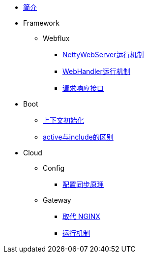 * xref:index.adoc[简介]
* Framework
** Webflux
*** xref:framework/webflux/NettyWebServer运行机制.adoc[NettyWebServer运行机制]
*** xref:framework/webflux/WebHandler运行机制.adoc[WebHandler运行机制]
*** xref:framework/webflux/请求响应模型.adoc[请求响应接口]
* Boot
** xref:boot/上下文初始化.adoc[上下文初始化]
** xref:boot/active与include的区别.adoc[active与include的区别]
* Cloud
** Config
*** xref:cloud/config/配置同步原理.adoc[配置同步原理]
** Gateway
//*** xref:cloud/gateway/使用总结.adoc[spring 网关]
*** xref:cloud/gateway/取代nginx.adoc[取代 NGINX]
*** xref:cloud/gateway/运行机制.adoc[运行机制]

//* xref:event.adoc[spring 事件模型]
//** xref:event/OriginalEventModel.adoc[原始事件模型]
//** xref:event/SpringEventModelOnCustomEvent.adoc[spring 事件模型]
//** xref:event/SpringEventModelOnSpringEvent.adoc[spring 内置事件对象]
//** xref:event/SpringEventListenerOrder.adoc[spring 事件监听器执行顺序]
//** xref:event/SpringEventListenerExceptionHandle.adoc[spring 事件异常处理]
//** xref:event/SpringEventListenerInteractivePayload.adoc[spring 事件交互式负载]
//** xref:event/SpringEventListenerInteractivePayloadImprove.adoc[spring 事件交互式负载改进]
//* xref:conversion.adoc[类型转换]
